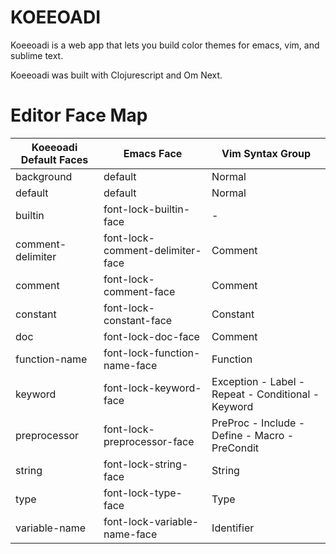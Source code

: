 * KOEEOADI
  Koeeoadi is a web app that lets you build color themes for emacs, vim, and sublime text.

  Koeeoadi was built with Clojurescript and Om Next.

* Editor Face Map
| Koeeoadi Default Faces | Emacs Face                       | Vim Syntax Group                                   |
|------------------------+----------------------------------+----------------------------------------------------|
| background             | default                          | Normal                                             |
| default                | default                          | Normal                                             |
| builtin                | font-lock-builtin-face           | -                                                  |
| comment-delimiter      | font-lock-comment-delimiter-face | Comment                                            |
| comment                | font-lock-comment-face           | Comment                                            |
| constant               | font-lock-constant-face          | Constant                                           |
| doc                    | font-lock-doc-face               | Comment                                            |
| function-name          | font-lock-function-name-face     | Function                                           |
| keyword                | font-lock-keyword-face           | Exception - Label - Repeat - Conditional - Keyword |
| preprocessor           | font-lock-preprocessor-face      | PreProc - Include - Define - Macro - PreCondit     |
| string                 | font-lock-string-face            | String                                             |
| type                   | font-lock-type-face              | Type                                               |
| variable-name          | font-lock-variable-name-face     | Identifier                                         |

